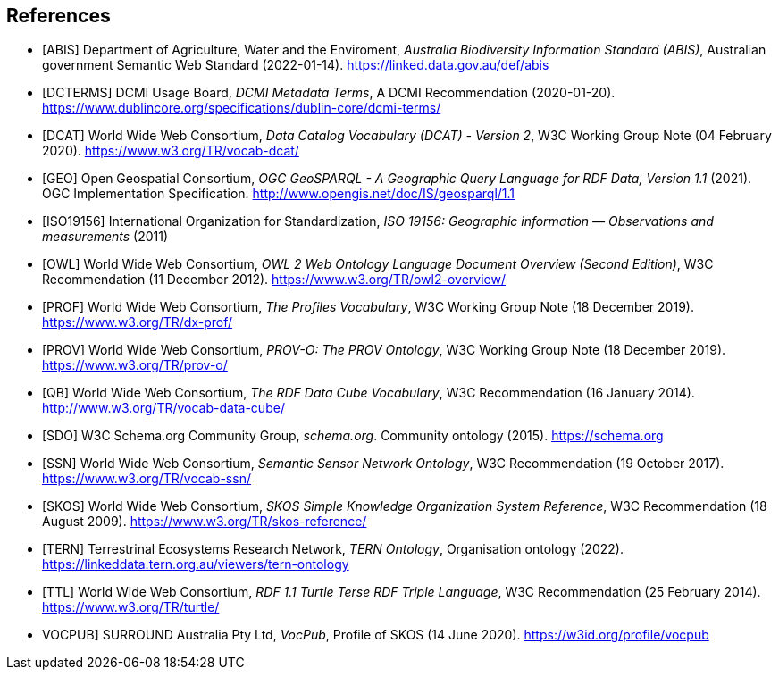 == References

* [[ABIS]] [ABIS] Department of Agriculture, Water and the Enviroment, _Australia Biodiversity Information Standard (ABIS)_, Australian government Semantic Web Standard (2022-01-14). https://linked.data.gov.au/def/abis

* [[DCTERMS]] [DCTERMS] DCMI Usage Board, _DCMI Metadata Terms_, A DCMI Recommendation (2020-01-20). https://www.dublincore.org/specifications/dublin-core/dcmi-terms/

* [[DCAT]] [DCAT] World Wide Web Consortium, _Data Catalog Vocabulary (DCAT) - Version 2_, W3C Working Group Note (04 February 2020). https://www.w3.org/TR/vocab-dcat/

* [[GEO]] [GEO] Open Geospatial Consortium, _OGC GeoSPARQL - A Geographic Query Language for RDF Data, Version 1.1_ (2021). OGC Implementation Specification. http://www.opengis.net/doc/IS/geosparql/1.1

* [[ISO19156]] [ISO19156] International Organization for Standardization, _ISO 19156: Geographic information — Observations and measurements_ (2011)

* [[OWL]] [OWL] World Wide Web Consortium, _OWL 2 Web Ontology Language Document Overview (Second Edition)_, W3C Recommendation (11 December 2012). https://www.w3.org/TR/owl2-overview/

* [[PROF]] [PROF] World Wide Web Consortium, _The Profiles Vocabulary_, W3C Working Group Note (18 December 2019). https://www.w3.org/TR/dx-prof/

* [[PROV]] [PROV] World Wide Web Consortium, _PROV-O: The PROV Ontology_, W3C Working Group Note (18 December 2019). https://www.w3.org/TR/prov-o/

* [[QB]] [QB] World Wide Web Consortium, _The RDF Data Cube Vocabulary_, W3C Recommendation (16 January 2014). http://www.w3.org/TR/vocab-data-cube/

* [[SDO]] [SDO] W3C Schema.org Community Group, _schema.org_. Community ontology (2015). https://schema.org

* [[SSN]] [SSN] World Wide Web Consortium, _Semantic Sensor Network Ontology_, W3C Recommendation (19 October 2017). https://www.w3.org/TR/vocab-ssn/

* [[SKOS]] [SKOS] World Wide Web Consortium, _SKOS Simple Knowledge Organization System Reference_, W3C Recommendation (18 August 2009). https://www.w3.org/TR/skos-reference/

* [[TERN]] [TERN] Terrestrinal Ecosystems Research Network, _TERN Ontology_, Organisation ontology (2022). https://linkeddata.tern.org.au/viewers/tern-ontology

* [[TTL]] [TTL] World Wide Web Consortium, _RDF 1.1 Turtle Terse RDF Triple Language_, W3C Recommendation (25 February 2014). https://www.w3.org/TR/turtle/

* [[VOCPUB]] VOCPUB] SURROUND Australia Pty Ltd, _VocPub_, Profile of SKOS (14 June 2020). https://w3id.org/profile/vocpub
